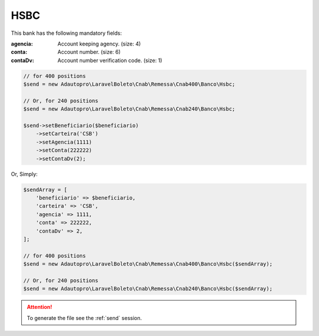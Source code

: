 HSBC
====

This bank has the following mandatory fields:

:agencia: Account keeping agency. (size: 4)
:conta: Account number. (size: 6)
:contaDv: Account number verification code. (size: 1)

.. code-block:: php

    // for 400 positions
    $send = new Adautopro\LaravelBoleto\Cnab\Remessa\Cnab400\Banco\Hsbc;

    // Or, for 240 positions
    $send = new Adautopro\LaravelBoleto\Cnab\Remessa\Cnab240\Banco\Hsbc;

    $send->setBeneficiario($beneficiario)
        ->setCarteira('CSB')
        ->setAgencia(1111)
        ->setConta(222222)
        ->setContaDv(2);

Or, Simply:

.. code-block:: php

    $sendArray = [
        'beneficiario' => $beneficiario,
        'carteira' => 'CSB',
        'agencia' => 1111,
        'conta' => 222222,
        'contaDv' => 2,
    ];

    // for 400 positions
    $send = new Adautopro\LaravelBoleto\Cnab\Remessa\Cnab400\Banco\Hsbc($sendArray);

    // Or, for 240 positions
    $send = new Adautopro\LaravelBoleto\Cnab\Remessa\Cnab240\Banco\Hsbc($sendArray);

.. ATTENTION::
    To generate the file see the :ref:`send` session.